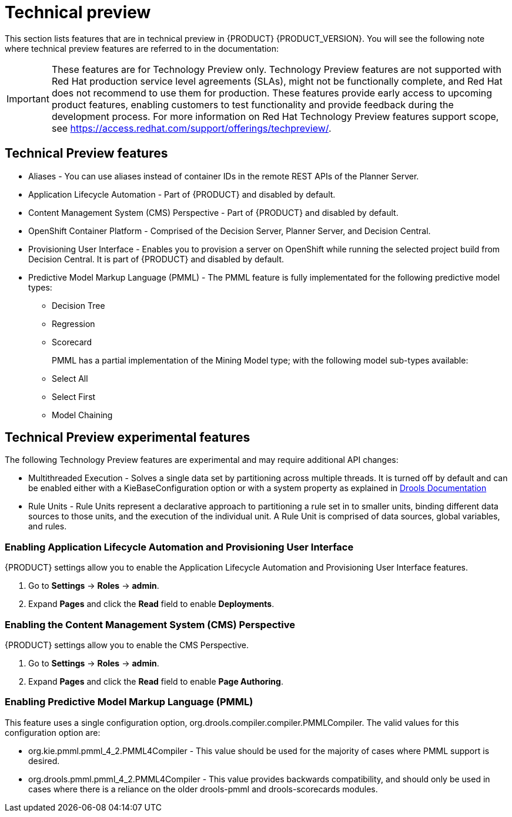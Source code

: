 [id='ba-dm-rn-tech-preview-con']
= Technical preview

This section lists features that are in technical preview in {PRODUCT} {PRODUCT_VERSION}. You will see the following note where technical preview features are referred to in the documentation:

[IMPORTANT]
====
These features are for Technology Preview only. Technology Preview features
are not supported with Red Hat production service level agreements (SLAs), might
not be functionally complete, and Red Hat does not recommend to use them for
production. These features provide early access to upcoming product features,
enabling customers to test functionality and provide feedback during the
development process.
For more information on Red Hat Technology Preview features support scope,
see https://access.redhat.com/support/offerings/techpreview/.
====

== Technical Preview features
* Aliases - You can use aliases instead of container IDs in the remote REST APIs of the Planner Server.
* Application Lifecycle Automation - Part of {PRODUCT} and disabled by default.
* Content Management System (CMS) Perspective - Part of {PRODUCT} and disabled by default.
* OpenShift Container Platform - Comprised of the Decision Server, Planner Server, and Decision Central.
* Provisioning User Interface - Enables you to provision a server on OpenShift while running the selected project build from Decision Central. It is part of {PRODUCT} and disabled by default.

* Predictive Model Markup Language (PMML) - The PMML feature is fully implementated for the following predictive model types:
** Decision Tree
** Regression
** Scorecard
+
PMML has a partial implementation of the Mining Model type; with the following model sub-types available:
** Select All
** Select First
** Model Chaining

== Technical Preview experimental features
The following Technology Preview features are experimental and may require additional API changes:

* Multithreaded Execution - Solves a single data set by partitioning across multiple threads. It is turned off by default and can be enabled either with a KieBaseConfiguration option or with a system property as explained in http://docs.jboss.org/drools/release/7.5.0.Final/drools-docs/html_single/#_multithreaded_rule_engine[Drools Documentation]
* Rule Units - Rule Units represent a declarative approach to partitioning a rule set in to smaller units, binding different data sources to those units, and the execution of the individual unit. A Rule Unit is comprised of data sources, global variables, and rules.

=== Enabling Application Lifecycle Automation and Provisioning User Interface
{PRODUCT} settings allow you to enable the Application Lifecycle Automation and Provisioning User Interface features.

. Go to *Settings* -> *Roles* -> *admin*.
. Expand *Pages* and click the *Read* field to enable *Deployments*.

=== Enabling the Content Management System (CMS) Perspective
{PRODUCT} settings allow you to enable the CMS Perspective.

. Go to *Settings* -> *Roles* -> *admin*.
. Expand *Pages* and click the *Read* field to enable *Page Authoring*.

=== Enabling Predictive Model Markup Language (PMML)
This feature uses a single configuration option, org.drools.compiler.compiler.PMMLCompiler. The valid values for this configuration option are:

* org.kie.pmml.pmml_4_2.PMML4Compiler - This value should be used for the majority of cases where PMML support is desired.
* org.drools.pmml.pmml_4_2.PMML4Compiler - This value provides backwards compatibility, and should only be used in cases where there is a reliance on the older drools-pmml and drools-scorecards modules.
